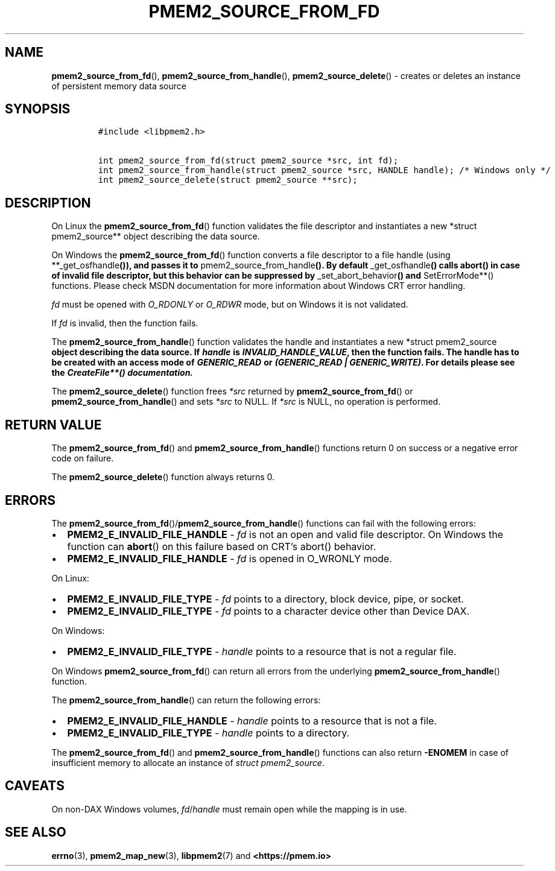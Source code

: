.\" Automatically generated by Pandoc 2.0.6
.\"
.TH "PMEM2_SOURCE_FROM_FD" "3" "2021-09-24" "PMDK - pmem2 API version 1.0" "PMDK Programmer's Manual"
.hy
.\" SPDX-License-Identifier: BSD-3-Clause
.\" Copyright 2019-2021, Intel Corporation
.SH NAME
.PP
\f[B]pmem2_source_from_fd\f[](), \f[B]pmem2_source_from_handle\f[](),
\f[B]pmem2_source_delete\f[]() \- creates or deletes an instance of
persistent memory data source
.SH SYNOPSIS
.IP
.nf
\f[C]
#include\ <libpmem2.h>

int\ pmem2_source_from_fd(struct\ pmem2_source\ *src,\ int\ fd);
int\ pmem2_source_from_handle(struct\ pmem2_source\ *src,\ HANDLE\ handle);\ /*\ Windows\ only\ */
int\ pmem2_source_delete(struct\ pmem2_source\ **src);
\f[]
.fi
.SH DESCRIPTION
.PP
On Linux the \f[B]pmem2_source_from_fd\f[]() function validates the file
descriptor and instantiates a new *struct pmem2_source** object
describing the data source.
.PP
On Windows the \f[B]pmem2_source_from_fd\f[]() function converts a file
descriptor to a file handle (using **_get_osfhandle\f[B]()), and passes
it to \f[]pmem2_source_from_handle\f[B](). By default
\f[]_get_osfhandle\f[B]() calls abort() in case of invalid file
descriptor, but this behavior can be suppressed by
\f[]_set_abort_behavior\f[B]() and \f[]SetErrorMode**() functions.
Please check MSDN documentation for more information about Windows CRT
error handling.
.PP
\f[I]fd\f[] must be opened with \f[I]O_RDONLY\f[] or \f[I]O_RDWR\f[]
mode, but on Windows it is not validated.
.PP
If \f[I]fd\f[] is invalid, then the function fails.
.PP
The \f[B]pmem2_source_from_handle\f[]() function validates the handle
and instantiates a new *struct pmem2_source\f[B] object describing the
data source. If \f[BI]handle\f[B] is \f[BI]INVALID_HANDLE_VALUE\f[B],
then the function fails. The handle has to be created with an access
mode of \f[BI]GENERIC_READ\f[B] or \f[BI](GENERIC_READ |
GENERIC_WRITE)\f[B]. For details please see the \f[]CreateFile**()
documentation.
.PP
The \f[B]pmem2_source_delete\f[]() function frees \f[I]*src\f[] returned
by \f[B]pmem2_source_from_fd\f[]() or
\f[B]pmem2_source_from_handle\f[]() and sets \f[I]*src\f[] to NULL.
If \f[I]*src\f[] is NULL, no operation is performed.
.SH RETURN VALUE
.PP
The \f[B]pmem2_source_from_fd\f[]() and
\f[B]pmem2_source_from_handle\f[]() functions return 0 on success or a
negative error code on failure.
.PP
The \f[B]pmem2_source_delete\f[]() function always returns 0.
.SH ERRORS
.PP
The \f[B]pmem2_source_from_fd\f[]()/\f[B]pmem2_source_from_handle\f[]()
functions can fail with the following errors:
.IP \[bu] 2
\f[B]PMEM2_E_INVALID_FILE_HANDLE\f[] \- \f[I]fd\f[] is not an open and
valid file descriptor.
On Windows the function can \f[B]abort\f[]() on this failure based on
CRT's abort() behavior.
.IP \[bu] 2
\f[B]PMEM2_E_INVALID_FILE_HANDLE\f[] \- \f[I]fd\f[] is opened in
O_WRONLY mode.
.PP
On Linux:
.IP \[bu] 2
\f[B]PMEM2_E_INVALID_FILE_TYPE\f[] \- \f[I]fd\f[] points to a directory,
block device, pipe, or socket.
.IP \[bu] 2
\f[B]PMEM2_E_INVALID_FILE_TYPE\f[] \- \f[I]fd\f[] points to a character
device other than Device DAX.
.PP
On Windows:
.IP \[bu] 2
\f[B]PMEM2_E_INVALID_FILE_TYPE\f[] \- \f[I]handle\f[] points to a
resource that is not a regular file.
.PP
On Windows \f[B]pmem2_source_from_fd\f[]() can return all errors from
the underlying \f[B]pmem2_source_from_handle\f[]() function.
.PP
The \f[B]pmem2_source_from_handle\f[]() can return the following errors:
.IP \[bu] 2
\f[B]PMEM2_E_INVALID_FILE_HANDLE\f[] \- \f[I]handle\f[] points to a
resource that is not a file.
.IP \[bu] 2
\f[B]PMEM2_E_INVALID_FILE_TYPE\f[] \- \f[I]handle\f[] points to a
directory.
.PP
The \f[B]pmem2_source_from_fd\f[]() and
\f[B]pmem2_source_from_handle\f[]() functions can also return
\f[B]\-ENOMEM\f[] in case of insufficient memory to allocate an instance
of \f[I]struct pmem2_source\f[].
.SH CAVEATS
.PP
On non\-DAX Windows volumes, \f[I]fd\f[]/\f[I]handle\f[] must remain
open while the mapping is in use.
.SH SEE ALSO
.PP
\f[B]errno\f[](3), \f[B]pmem2_map_new\f[](3), \f[B]libpmem2\f[](7) and
\f[B]<https://pmem.io>\f[]
